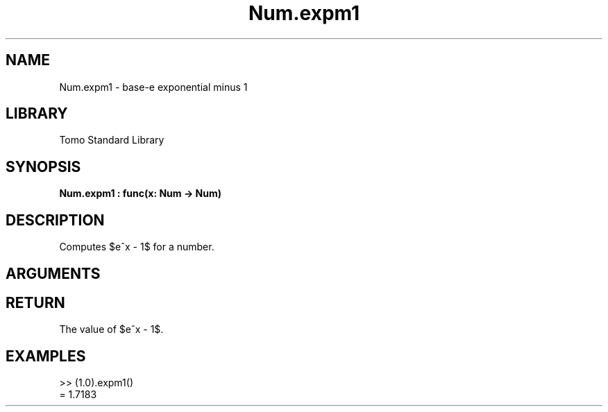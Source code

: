 '\" t
.\" Copyright (c) 2025 Bruce Hill
.\" All rights reserved.
.\"
.TH Num.expm1 3 2025-04-21T14:58:16.948035 "Tomo man-pages"
.SH NAME
Num.expm1 \- base-e exponential minus 1
.SH LIBRARY
Tomo Standard Library
.SH SYNOPSIS
.nf
.BI Num.expm1\ :\ func(x:\ Num\ ->\ Num)
.fi
.SH DESCRIPTION
Computes $e^x - 1$ for a number.


.SH ARGUMENTS

.TS
allbox;
lb lb lbx lb
l l l l.
Name	Type	Description	Default
x	Num	The exponent. 	-
.TE
.SH RETURN
The value of $e^x - 1$.

.SH EXAMPLES
.EX
>> (1.0).expm1()
= 1.7183
.EE
